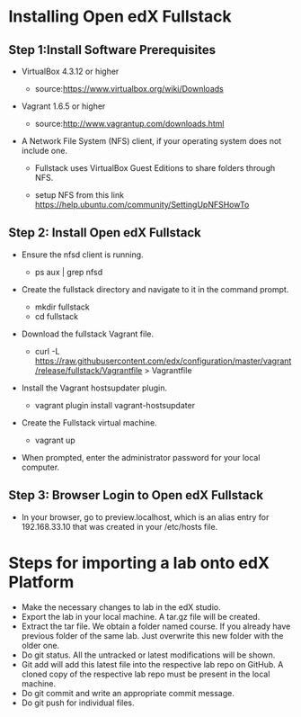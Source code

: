 * Installing Open edX Fullstack

** Step 1:Install Software Prerequisites
	
+ VirtualBox 4.3.12 or higher

	   - source:https://www.virtualbox.org/wiki/Downloads
	   

+ Vagrant 1.6.5 or higher

	   - source:http://www.vagrantup.com/downloads.html

+ A Network File System (NFS) client, if your operating system does not include one. 

		- Fullstack uses VirtualBox Guest Editions to share folders through NFS.

		- setup NFS from this link https://help.ubuntu.com/community/SettingUpNFSHowTo

** Step 2: Install Open edX Fullstack

+  Ensure the nfsd client is running.

		- ps aux | grep nfsd

+  Create the fullstack directory and navigate to it in the command prompt.
 
		- mkdir fullstack
		- cd fullstack

+  Download the fullstack Vagrant file.
		- curl -L https://raw.githubusercontent.com/edx/configuration/master/vagrant/release/fullstack/Vagrantfile > 			Vagrantfile
	
+ Install the Vagrant hostsupdater plugin.
	
          	- vagrant plugin install vagrant-hostsupdater
	
+ Create the Fullstack virtual machine.

		- vagrant up

+ When prompted, enter the administrator password for your local computer.

** Step 3: Browser Login to Open edX Fullstack
	
+ In your browser, go to preview.localhost, which is an alias entry for 192.168.33.10 that was created in your /etc/hosts 		   file.

* Steps for importing a lab onto edX Platform
- Make the necessary changes to lab in the edX studio. 
- Export the lab in your local machine. A tar.gz file will be created.
- Extract the tar file. We obtain a folder named course. If you already have previous folder of the same lab. Just overwrite     this new folder
  with the older one.
- Do git status. All the untracked or latest modifications will be shown.
- Git add will add this latest file into the respective lab repo on GitHub. A cloned copy of the respective lab repo must be     present in the local
  machine.
- Do git commit and write an appropriate commit message.
- Do git push for individual files.

